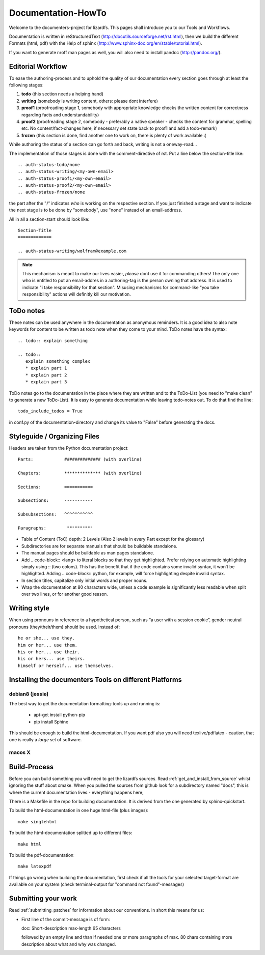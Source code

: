 .. _documentation_howto:

*******************
Documentation-HowTo
*******************

.. auth-status-proof1/none

Welcome to the documenters-project for lizardfs. This pages shall introduce you
to our Tools and Workflows.

Documentation is written in reStructuredText
(http://docutils.sourceforge.net/rst.html), then we build the different Formats
(html, pdf) with the Help of sphinx (http://www.sphinx-doc.org/en/stable/tutorial.html).

If you want to generate nroff man pages as well, you will also need to install
pandoc (http://pandoc.org/).


Editorial Workflow
==================

.. auth-status-proof1/none

To ease the authoring-process and to uphold the quality of our documentation
every section goes through at least the following stages:

#. **todo** (this section needs a helping hand)
#. **writing** (somebody is writing content, others: please dont interfere)
#. **proof1** (proofreading stage 1, somebody with appropriate knowledge
   checks the written content for correctness regarding facts and
   understandability)
#. **proof2** (proofreading stage 2, somebody - preferably a native speaker -
   checks the content for grammar, spelling etc. No content/fact-changes here,
   if necessary set state back to proof1 and add a todo-remark)
#. **frozen** (this section is done, find another one to work on, there is
   plenty of work available :)

While authoring the status of a section can go forth and back, writing is not
a oneway-road...

The implementation of those stages is done with the comment-directive of rst.
Put a line below the section-title like::

  .. auth-status-todo/none
  .. auth-status-writing/<my-own-email>
  .. auth-status-proof1/<my-own-email>
  .. auth-status-proof2/<my-own-email>
  .. auth-status-frozen/none

the part after the "/" indicates *who* is working on the respective section.
If you just finished a stage and want to indicate the next stage is to be done
by "somebody", use "none" instead of an email-address.

All in all a section-start should look like::


  Section-Title
  =============

  .. auth-status-writing/wolfram@example.com

.. note:: This mechanism is meant to make our lives easier, *please* dont
   use it for commanding others! The only one who is entitled to put an
   email-addres in a authoring-tag is the person owning that address. It is
   used to indicate "i take responsibility for that section". Misusing
   mechanisms for command-like "you take responsibility" actions will
   definitly kill our motivation.



ToDo notes
==========

.. auth-status-proof1/none

These notes can be used anywhere in the documentation as anonymous reminders.
It is a good idea to also note keywords for content to be written as todo note
when they come to your mind. ToDo notes have the syntax::

  .. todo:: explain something

  .. todo::
     explain something complex
     * explain part 1
     * explain part 2
     * explain part 3

ToDo notes go to the documentation in the place where they are written and to
the ToDo-List (you need to "make clean" to generate a new ToDo-List).
It is easy to generate documentation while leaving todo-notes
out. To do that find the line::

  todo_include_todos = True

in conf.py of the documentation-directory and change its value to "False"
before generating the docs.

Styleguide / Organizing Files
=============================

.. auth-status-proof1/none

Headers are taken from the Python documentation project::

  Parts:            ############## (with overline)

  Chapters:         ************** (with overline)

  Sections:         ===========

  Subsections:      -----------

  Subsubsections:   ^^^^^^^^^^^

  Paragraphs:	     """"""""""


* Table of Content (ToC) depth: 2 Levels (Also 2 levels in every Part except
  for the glossary)
* Subdirectories are for separate manuals that should be buildable standalone.
* The manual pages should be buildable as man pages standalone.
* Add .. code-block:: <lang> to literal blocks so that they get highlighted.
  Prefer relying on automatic highlighting simply using :: (two colons). This
  has the benefit that if the code contains some invalid syntax, it won’t be
  highlighted. Adding .. code-block:: python, for example, will force
  highlighting despite invalid syntax.
* In section titles, capitalize only initial words and proper nouns.
* Wrap the documentation at 80 characters wide, unless a code example is
  significantly less readable when split over two lines, or for another good
  reason.


Writing style
=============

.. auth-status-proof1/none

When using pronouns in reference to a hypothetical person, such as “a user
with a session cookie”, gender neutral pronouns (they/their/them) should be
used. Instead of::

  he or she... use they.
  him or her... use them.
  his or her... use their.
  his or hers... use theirs.
  himself or herself... use themselves.


Installing the documenters Tools on different Platforms
=======================================================


debian8 (jessie)
----------------

.. auth-status-writing/wolfram@lizardfs.com

The best way to get the documentation formatting-tools up and running is:

 * apt-get install python-pip
 * pip install Sphinx

This should be enough to build the html-documentation.
If you want pdf also you will need texlive/pdflatex - caution, that one is
really a *large* set of software.

.. todo:: describe the installation of pandoc for deb8


macos X
-------
.. auth-status-todo/none

.. todo:: describe the installation of documenters-tools for macos


Build-Process
=============

.. auth-status-proof1/none

Before you can build something you will need to get the lizardfs sources.
Read :ref:`get_and_install_from_source` whilst ignoring the stuff about cmake.
When you pulled the sources from github look for a subdirectory named
"docs", this is where the current documentation lives - everything happens
here,

There is a Makefile in the repo for building documentation. It is derived from
the one generated by sphinx-quickstart.

To build the html-documentation in one huge html-file (plus images)::

  make singlehtml

To build the html-documentation splitted up to different files::

  make html

To build the pdf-documentation::

  make latexpdf

If things go wrong when building the documentation, first check if all the
tools for your selected target-format are available on your system (check
terminal-output for "command not found"-messages)


Submitting your work
====================

.. auth-status-proof1/none

Read :ref:`submitting_patches` for information about our conventions. In short
this means for us:

* First line of the commit-message is of form::

  doc: Short-description max-length 65 characters

  followed by an empty line and than if needed one or more paragraphs of max.
  80 chars containing more description about what and why was changed.

